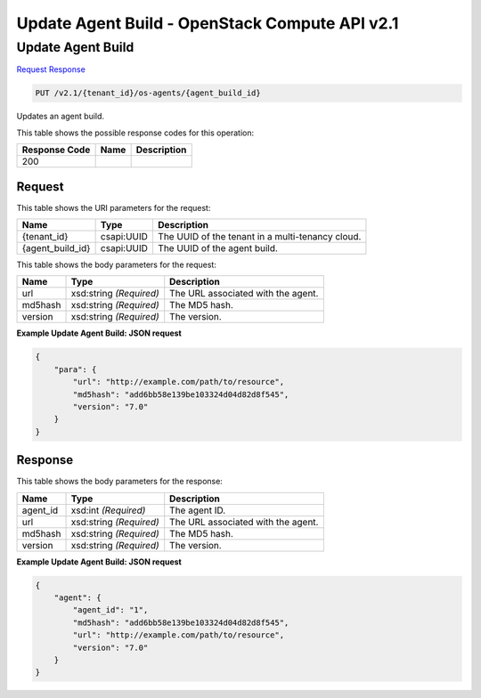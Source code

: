 =============================================================================
Update Agent Build -  OpenStack Compute API v2.1
=============================================================================

Update Agent Build
~~~~~~~~~~~~~~~~~~~~~~~~~

`Request <PUT_update_agent_build_v2.1_tenant_id_os-agents_agent_build_id_.rst#request>`__
`Response <PUT_update_agent_build_v2.1_tenant_id_os-agents_agent_build_id_.rst#response>`__

.. code-block:: javascript

    PUT /v2.1/{tenant_id}/os-agents/{agent_build_id}

Updates an agent build.



This table shows the possible response codes for this operation:


+--------------------------+-------------------------+-------------------------+
|Response Code             |Name                     |Description              |
+==========================+=========================+=========================+
|200                       |                         |                         |
+--------------------------+-------------------------+-------------------------+


Request
^^^^^^^^^^^^^^^^^

This table shows the URI parameters for the request:

+--------------------------+-------------------------+-------------------------+
|Name                      |Type                     |Description              |
+==========================+=========================+=========================+
|{tenant_id}               |csapi:UUID               |The UUID of the tenant   |
|                          |                         |in a multi-tenancy cloud.|
+--------------------------+-------------------------+-------------------------+
|{agent_build_id}          |csapi:UUID               |The UUID of the agent    |
|                          |                         |build.                   |
+--------------------------+-------------------------+-------------------------+





This table shows the body parameters for the request:

+--------------------------+-------------------------+-------------------------+
|Name                      |Type                     |Description              |
+==========================+=========================+=========================+
|url                       |xsd:string *(Required)*  |The URL associated with  |
|                          |                         |the agent.               |
+--------------------------+-------------------------+-------------------------+
|md5hash                   |xsd:string *(Required)*  |The MD5 hash.            |
+--------------------------+-------------------------+-------------------------+
|version                   |xsd:string *(Required)*  |The version.             |
+--------------------------+-------------------------+-------------------------+





**Example Update Agent Build: JSON request**


.. code::

    {
        "para": {
            "url": "http://example.com/path/to/resource",
            "md5hash": "add6bb58e139be103324d04d82d8f545",
            "version": "7.0"
        }
    }
    


Response
^^^^^^^^^^^^^^^^^^


This table shows the body parameters for the response:

+--------------------------+-------------------------+-------------------------+
|Name                      |Type                     |Description              |
+==========================+=========================+=========================+
|agent_id                  |xsd:int *(Required)*     |The agent ID.            |
+--------------------------+-------------------------+-------------------------+
|url                       |xsd:string *(Required)*  |The URL associated with  |
|                          |                         |the agent.               |
+--------------------------+-------------------------+-------------------------+
|md5hash                   |xsd:string *(Required)*  |The MD5 hash.            |
+--------------------------+-------------------------+-------------------------+
|version                   |xsd:string *(Required)*  |The version.             |
+--------------------------+-------------------------+-------------------------+





**Example Update Agent Build: JSON request**


.. code::

    {
        "agent": {
            "agent_id": "1",
            "md5hash": "add6bb58e139be103324d04d82d8f545",
            "url": "http://example.com/path/to/resource",
            "version": "7.0"
        }
    }
    

